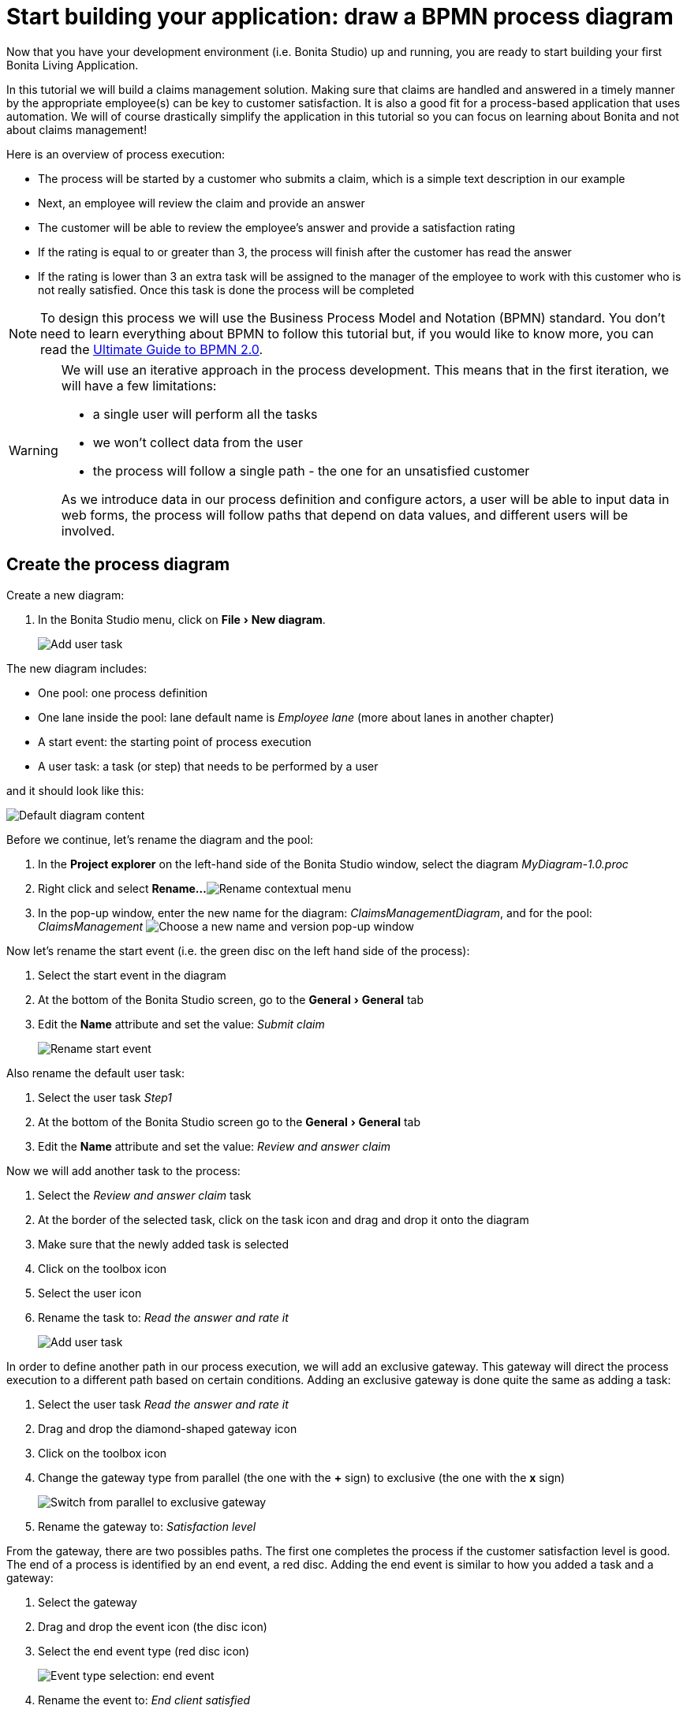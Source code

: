 = Start building your application: draw a BPMN process diagram
:description: :experimental:

:experimental:

Now that you have your development environment (i.e. Bonita Studio) up and running, you are ready to start building your first Bonita Living Application.

In this tutorial we will build a claims management solution. Making sure that claims are handled and answered in a timely manner by the appropriate employee(s) can be key to customer satisfaction. It is also a good fit for a process-based application that uses automation. We will of course drastically simplify the application in this tutorial so you can focus on learning about Bonita and not about claims management!

Here is an overview of process execution:

* The process will be started by a customer who submits a claim, which is a simple text description in our example
* Next, an employee will review the claim and provide an answer
* The customer will be able to review the employee's answer and provide a satisfaction rating
* If the rating is equal to or greater than 3, the process will finish after the customer has read the answer
* If the rating is lower than 3 an extra task will be assigned to the manager of the employee to work with this customer who is not really satisfied. Once this task is done the process will be completed

[NOTE]
====

To design this process we will use the Business Process Model and Notation (BPMN) standard. You don't need to learn everything about BPMN to follow this tutorial but, if you would like to know more, you can read the https://www.bonitasoft.com/library/the-ultimate-guide-to-bpmn2[Ultimate Guide to BPMN 2.0].
====

[WARNING]
====

We will use an iterative approach in the process development. This means that in the first iteration, we will have a few limitations:

* a single user will perform all the tasks
* we won't collect data from the user
* the process will follow a single path - the one for an unsatisfied customer

As we introduce data in our process definition and configure actors, a user will be able to input data in web forms, the process will follow paths that depend on data values, and different users will be involved.
====

== Create the process diagram

Create a new diagram:

. In the Bonita Studio menu, click on menu:File[New diagram].
+
image:images/getting-started-tutorial/draw-bpmn-diagram/new-diagram.gif[Add user task]
// {.img-responsive .img-thumbnail}

The new diagram includes:

* One pool: one process definition
* One lane inside the pool: lane default name is _Employee lane_ (more about lanes in another chapter)
* A start event: the starting point of process execution
* A user task: a task (or step) that needs to be performed by a user

and it should look like this:

image::images/getting-started-tutorial/draw-bpmn-diagram/new-default-diagram.png[Default diagram content]

Before we continue, let's rename the diagram and the pool:

. In the *Project explorer* on the left-hand side of the Bonita Studio window, select the diagram _MyDiagram-1.0.proc_
. Right click and select *Rename...*
image:images/getting-started-tutorial/draw-bpmn-diagram/rename.png[Rename contextual menu]
. In the pop-up window, enter the new name for the diagram: _ClaimsManagementDiagram_, and for the pool: _ClaimsManagement_
image:images/getting-started-tutorial/draw-bpmn-diagram/choose-new-name-version.png[Choose a new name and version pop-up window]

Now let's rename the start event (i.e. the green disc on the left hand side of the process):

. Select the start event in the diagram
. At the bottom of the Bonita Studio screen, go to the menu:General[General] tab
. Edit the *Name* attribute and set the value: _Submit claim_
+
image::images/getting-started-tutorial/draw-bpmn-diagram/rename-start-event.png[Rename start event]

Also rename the default user task:

. Select the user task _Step1_
. At the bottom of the Bonita Studio screen go to the menu:General[General] tab
. Edit the *Name* attribute and set the value: _Review and answer claim_

Now we will add another task to the process:

. Select the _Review and answer claim_ task
. At the border of the selected task, click on the task icon and drag and drop it onto the diagram
. Make sure that the newly added task is selected
. Click on the toolbox icon
. Select the user icon
. Rename the task to: _Read the answer and rate it_
+
image::images/getting-started-tutorial/draw-bpmn-diagram/add-task.gif[Add user task]

In order to define another path in our process execution, we will add an exclusive gateway. This gateway will direct the process execution to a different path based on certain conditions. Adding an exclusive gateway is done quite the same as adding a task:

. Select the user task _Read the answer and rate it_
. Drag and drop the diamond-shaped gateway icon
. Click on the toolbox icon
. Change the gateway type from parallel (the one with the *+* sign) to exclusive (the one with the *x* sign)
+
image::images/getting-started-tutorial/draw-bpmn-diagram/switch-from-parallel-to-exclusive-gateway.png[Switch from parallel to exclusive gateway]

. Rename the gateway to: _Satisfaction level_

From the gateway, there are two possibles paths. The first one completes the process if the customer satisfaction level is good. The end of a process is identified by an end event, a red disc. Adding the end event is similar to how you added a task and a gateway:

. Select the gateway
. Drag and drop the event icon (the disc icon)
. Select the end event type (red disc icon)
+
image::images/getting-started-tutorial/draw-bpmn-diagram/event-type-selection.png[Event type selection: end event]

. Rename the event to: _End client satisfied_

The second path from the gateway will lead to another user task:

. Select the _Satisfaction level_ gateway
. Drag and drop the task icon
. Click on the toolbox icon
. Select the user icon
. Rename the task _Deal with unsatisfied customer_

And from this _Deal with unsatisfied customer_ task we need to go to a second end event:

. Select the _Deal with unsatisfied customer_ user task
. Drag and drop the event icon (the disc icon)
. Select the end event type (red disc icon)
. Rename the event to: _End client unsatisfied_
. Refresh the diagram validation: at the bottom of the screen, select the *Validation status* tab and click on the *Refresh* button

Your process diagram should look like this:

image::images/getting-started-tutorial/draw-bpmn-diagram/process-diagram-before-transitions-configuration.png[Process diagram]

[NOTE]
====

Now you can see a validation error on the gateway. The error is displayed because we didn't define the conditions for process execution when it reaches the gateway. Trying to execute the process will fail because the process execution engine cannot determine which path to follow.
====

We need to configure the conditions required to define the path to follow when executing the process. Conditions are defined on the gateway outgoing transitions (i.e. the arrows going out of the gateway):

. Select the transition going to the end event
. Name it to _Good_
. Go to the menu:General[General] tab
. Check the checkbox *Default flow*
+
image::images/getting-started-tutorial/draw-bpmn-diagram/transitions-name-and-condition.gif[Transitions names and conditions configuration]

[NOTE]
====

*Default flow* means that the transition will be activated only if all other conditions configured on the gateway outgoing transitions are _false_ (boolean value).
====

We need to configure the condition on the transition from the gateway to the _Deal with unsatisfied customer_ task:

. Select the transition going into the task _Deal with unsatisfied customer_
. Name the transition _Bad_
. Go in menu:General[General] tab
. In *Condition* type the value _true_
. In the Bonita Studio menu, click on menu:File[Save]

[WARNING]
====

Due to the static value _true_, this version of the process will always go through the _Deal with unsatisfied customer_ task.
====

[NOTE]
====

In order to make the error go away, refresh the diagram validation: at the bottom of the screen, select the *Validation status* tab and click on the *Refresh* button. You should have only five warnings left.
====

Congratulations! You have now your first valid BPMN process diagram!

== Run your process

You can now easily build, package, deploy and execute this process definition in the Bonita Studio embedded test environment:

. Select the process pool, the rectangle shape that includes start events and tasks
. Click on the *Run* button image:images/getting-started-tutorial/draw-bpmn-diagram/run.png[Run button] in the toolbar at the top of the Bonita Studio window
. On the instantiation form, click on the *Start* button. The process instance is started and you are redirected to the Bonita Portal task list
. Move your mouse over the _Review and answer claim_ form on the right hand side of the Bonita Portal and click on the *Take* button to "claim" the task
. Click on the *Execute* button to actually perform the task and move the process execution forward
. Click on the *Refresh* button image:images/getting-started-tutorial/draw-bpmn-diagram/refresh.png[Refresh button] at the top of the task list to update it
. Click on the *Overview* tab on the right side to see the process execution overview form with information about process execution
. Click on the *Form* tab to get back to the _Read the answer and rate it_ user task form
. You can click on *Take* and execute for both tasks, _Read the answer and rate it_ and _Deal with unsatisfied customer_, to finish the process execution
. In the Bonita Portal top menu, click on *Cases* image:images/getting-started-tutorial/draw-bpmn-diagram/cases.png[Cases button]
. Click on the *Archived cases* tab
. Click on the *View case overview* action (i.e. the "eye" icon) to display the overview form with information about process execution

image:images/getting-started-tutorial/draw-bpmn-diagram/run-process.gif[Process execution]
// {.img-responsive .img-thumbnail}

[NOTE]
====

When you click on the *Run* button, the process definition and its dependencies are built, packaged and deployed in the Bonita Studio test environment. A user is logged in by default (username: _walter.bates_, password: _bpm_) and the auto-generated start form for the process is opened in your web browser. If you submit the instantiation form, it will start a new process instance (or case) and load the user task list in the Bonita Portal. In the task list, you can't immediately submit a user task because, by default, all users (of the test organization) are candidates to perform the tasks of the process. In order to act on the task you need first to "claim" it, which then makes you the only one - among all the possible candidates - who can do perform an action on it.
====

[NOTE]
====

You can view process instance information in the xref:cases.adoc[*Cases*] section of the Bonita Portal. You can switch between *Open cases* and *Archived cases* to either view the ongoing process instances or see completed ones. Note that if you want to start a second case (i.e. a process instance), you must go into the Bonita Portal *Processes* menu and click on the *Start a new case* button (i.e. the "play" icon in the *Action* column) next to the process definition name. If you click on the *Run* button from Bonita Studio, it will clean / overwrite any information related to any process with same name and version, including previous cases. Note that if you did any modifications to your project, you probably want to click on the *Run* button to be sure that the latest version is deployed.
====

You successfully built and executed your first process. So far it is not very useful as it does not deal with any data and web forms, and  only includes a single submit button. In following chapters we will xref:define-business-data-model.adoc[define a business data model] and bind it to the process to save information related to the claim submitted by the user.

